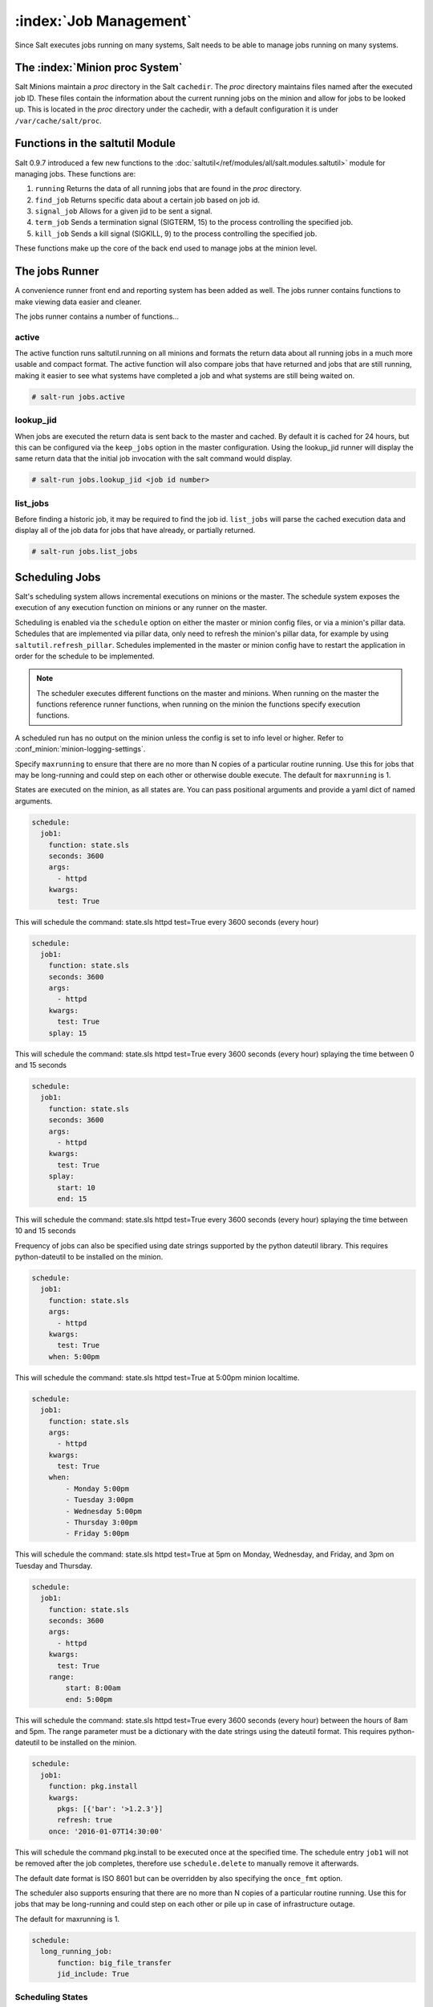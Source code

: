 .. _jobs:

=======================
:index:`Job Management`
=======================

.. versionadded:: 0.9.7

Since Salt executes jobs running on many systems, Salt needs to be able to
manage jobs running on many systems.

The :index:`Minion proc System`
===============================

Salt Minions maintain a *proc* directory in the Salt ``cachedir``. The *proc*
directory maintains files named after the executed job ID. These files contain
the information about the current running jobs on the minion and allow for
jobs to be looked up. This is located in the *proc* directory under the
cachedir, with a default configuration it is under ``/var/cache/salt/proc``.

Functions in the saltutil Module
================================

Salt 0.9.7 introduced a few new functions to the
:doc:`saltutil</ref/modules/all/salt.modules.saltutil>` module for managing
jobs. These functions are:

1. ``running``
   Returns the data of all running jobs that are found in the *proc* directory.

2. ``find_job``
   Returns specific data about a certain job based on job id.

3. ``signal_job``
   Allows for a given jid to be sent a signal.

4. ``term_job``
   Sends a termination signal (SIGTERM, 15) to the process controlling the
   specified job.

5. ``kill_job``
   Sends a kill signal (SIGKILL, 9) to the process controlling the
   specified job.

These functions make up the core of the back end used to manage jobs at the
minion level.

The jobs Runner
===============

A convenience runner front end and reporting system has been added as well.
The jobs runner contains functions to make viewing data easier and cleaner.

The jobs runner contains a number of functions...

active
------

The active function runs saltutil.running on all minions and formats the
return data about all running jobs in a much more usable and compact format.
The active function will also compare jobs that have returned and jobs that
are still running, making it easier to see what systems have completed a job
and what systems are still being waited on.

.. code-block:: bash

    # salt-run jobs.active

lookup_jid
----------

When jobs are executed the return data is sent back to the master and cached.
By default it is cached for 24 hours, but this can be configured via the
``keep_jobs`` option in the master configuration.
Using the lookup_jid runner will display the same return data that the initial
job invocation with the salt command would display.

.. code-block:: bash

    # salt-run jobs.lookup_jid <job id number>

list_jobs
---------

Before finding a historic job, it may be required to find the job id. ``list_jobs``
will parse the cached execution data and display all of the job data for jobs
that have already, or partially returned.

.. code-block:: bash

    # salt-run jobs.list_jobs

.. _scheduling-jobs:

Scheduling Jobs
===============
Salt's scheduling system allows incremental executions on minions or the
master. The schedule system exposes the execution of any execution function on
minions or any runner on the master.

Scheduling is enabled via the ``schedule`` option on either the master or minion
config files, or via a minion's pillar data. Schedules that are implemented via
pillar data, only need to refresh the minion's pillar data, for example by using
``saltutil.refresh_pillar``. Schedules implemented in the master or minion config
have to restart the application in order for the schedule to be implemented.

.. note::

    The scheduler executes different functions on the master and minions. When
    running on the master the functions reference runner functions, when
    running on the minion the functions specify execution functions.

A scheduled run has no output on the minion unless the config is set to info level
or higher. Refer to :conf_minion:`minion-logging-settings`.

Specify ``maxrunning`` to ensure that there are no more than N copies of
a particular routine running.  Use this for jobs that may be long-running
and could step on each other or otherwise double execute.  The default for
``maxrunning`` is 1.

States are executed on the minion, as all states are. You can pass positional
arguments and provide a yaml dict of named arguments.

.. code-block:: yaml

    schedule:
      job1:
        function: state.sls
        seconds: 3600
        args:
          - httpd
        kwargs:
          test: True

This will schedule the command: state.sls httpd test=True every 3600 seconds
(every hour)

.. code-block:: yaml

    schedule:
      job1:
        function: state.sls
        seconds: 3600
        args:
          - httpd
        kwargs:
          test: True
        splay: 15

This will schedule the command: state.sls httpd test=True every 3600 seconds
(every hour) splaying the time between 0 and 15 seconds

.. code-block:: yaml

    schedule:
      job1:
        function: state.sls
        seconds: 3600
        args:
          - httpd
        kwargs:
          test: True
        splay:
          start: 10
          end: 15

This will schedule the command: state.sls httpd test=True every 3600 seconds
(every hour) splaying the time between 10 and 15 seconds

.. versionadded:: 2014.7.0

Frequency of jobs can also be specified using date strings supported by
the python dateutil library. This requires python-dateutil to be installed on
the minion.

.. code-block:: yaml

    schedule:
      job1:
        function: state.sls
        args:
          - httpd
        kwargs:
          test: True
        when: 5:00pm

This will schedule the command: state.sls httpd test=True at 5:00pm minion
localtime.

.. code-block:: yaml

    schedule:
      job1:
        function: state.sls
        args:
          - httpd
        kwargs:
          test: True
        when:
            - Monday 5:00pm
            - Tuesday 3:00pm
            - Wednesday 5:00pm
            - Thursday 3:00pm
            - Friday 5:00pm

This will schedule the command: state.sls httpd test=True at 5pm on Monday,
Wednesday, and Friday, and 3pm on Tuesday and Thursday.

.. code-block:: yaml

    schedule:
      job1:
        function: state.sls
        seconds: 3600
        args:
          - httpd
        kwargs:
          test: True
        range:
            start: 8:00am
            end: 5:00pm

This will schedule the command: state.sls httpd test=True every 3600 seconds
(every hour) between the hours of 8am and 5pm.  The range parameter must be a
dictionary with the date strings using the dateutil format. This requires
python-dateutil to be installed on the minion.

.. code-block:: yaml

    schedule:
      job1:
        function: pkg.install
        kwargs:
          pkgs: [{'bar': '>1.2.3'}]
          refresh: true
        once: '2016-01-07T14:30:00'

This will schedule the command pkg.install to be executed once at the specified
time. The schedule entry ``job1`` will not be removed after the job completes,
therefore use ``schedule.delete`` to manually remove it afterwards.

The default date format is ISO 8601 but can be overridden by also specifying the
``once_fmt`` option.

.. versionadded:: 2014.7.0

The scheduler also supports ensuring that there are no more than N copies of
a particular routine running.  Use this for jobs that may be long-running
and could step on each other or pile up in case of infrastructure outage.

The default for maxrunning is 1.

.. code-block:: yaml

    schedule:
      long_running_job:
          function: big_file_transfer
          jid_include: True

Scheduling States
-----------------

.. code-block:: yaml

    schedule:
      log-loadavg:
        function: cmd.run
        seconds: 3660
        args:
          - 'logger -t salt < /proc/loadavg'
        kwargs:
          stateful: False
          shell: /bin/sh

Scheduling Highstates
---------------------
To set up a highstate to run on a minion every 60 minutes set this in the
minion config or pillar:

.. code-block:: yaml

    schedule:
      highstate:
        function: state.highstate
        minutes: 60

Time intervals can be specified as seconds, minutes, hours, or days.

Scheduling Runners
------------------
Runner executions can also be specified on the master within the master
configuration file:

.. code-block:: yaml

    schedule:
      run_my_orch:
        function: state.orchestrate
        hours: 6
        splay: 600
        args:
          - orchestration.my_orch

The above configuration is analogous to running
``salt-run state.orch orchestration.my_orch`` every 6 hours.

Scheduler With Returner
-----------------------
The scheduler is also useful for tasks like gathering monitoring data about
a minion, this schedule option will gather status data and send it to a MySQL
returner database:

.. code-block:: yaml

    schedule:
      uptime:
        function: status.uptime
        seconds: 60
        returner: mysql
      meminfo:
        function: status.meminfo
        minutes: 5
        returner: mysql

Since specifying the returner repeatedly can be tiresome, the
``schedule_returner`` option is available to specify one or a list of global
returners to be used by the minions when scheduling.

